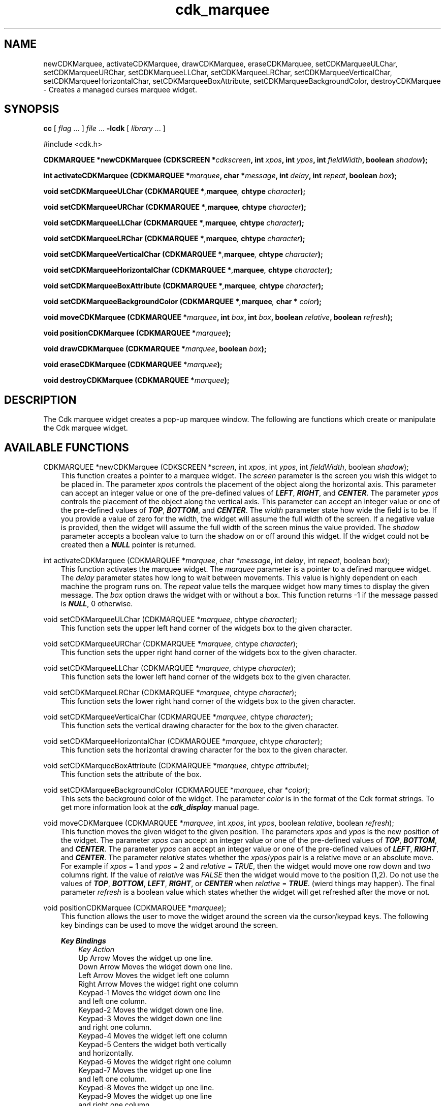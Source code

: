 .de It
.br
.ie \\n(.$>=3 .ne \\$3
.el .ne 3
.IP "\\$1" \\$2
..
.TH cdk_marquee 3 "24 April 1997"
.SH NAME
newCDKMarquee, activateCDKMarquee, drawCDKMarquee, eraseCDKMarquee, 
setCDKMarqueeULChar, setCDKMarqueeURChar,
setCDKMarqueeLLChar, setCDKMarqueeLRChar,
setCDKMarqueeVerticalChar, setCDKMarqueeHorizontalChar,
setCDKMarqueeBoxAttribute,
setCDKMarqueeBackgroundColor,
destroyCDKMarquee \- Creates a managed curses marquee widget.
.SH SYNOPSIS
.LP
.B cc
.RI "[ " "flag" " \|.\|.\|. ] " "file" " \|.\|.\|."
.B \-lcdk
.RI "[ " "library" " \|.\|.\|. ]"
.LP
#include <cdk.h>
.LP
.BI "CDKMARQUEE *newCDKMarquee (CDKSCREEN *" "cdkscreen",
.BI "int " "xpos",
.BI "int " "ypos",
.BI "int " "fieldWidth",
.BI "boolean " "shadow");
.LP
.BI "int activateCDKMarquee (CDKMARQUEE *" "marquee",
.BI "char *" "message",
.BI "int " "delay",
.BI "int " "repeat",
.BI "boolean " "box");
.LP
.BI "void setCDKMarqueeULChar (CDKMARQUEE *", "marquee",
.BI "chtype " "character");
.LP
.BI "void setCDKMarqueeURChar (CDKMARQUEE *", "marquee",
.BI "chtype " "character");
.LP
.BI "void setCDKMarqueeLLChar (CDKMARQUEE *", "marquee",
.BI "chtype " "character");
.LP
.BI "void setCDKMarqueeLRChar (CDKMARQUEE *", "marquee",
.BI "chtype " "character");
.LP
.BI "void setCDKMarqueeVerticalChar (CDKMARQUEE *", "marquee",
.BI "chtype " "character");
.LP
.BI "void setCDKMarqueeHorizontalChar (CDKMARQUEE *", "marquee",
.BI "chtype " "character");
.LP
.BI "void setCDKMarqueeBoxAttribute (CDKMARQUEE *", "marquee",
.BI "chtype " "character");
.LP
.BI "void setCDKMarqueeBackgroundColor (CDKMARQUEE *", "marquee",
.BI "char * " "color");
.LP
.BI "void moveCDKMarquee (CDKMARQUEE *" "marquee",
.BI "int " "box",
.BI "int " "box",
.BI "boolean " "relative",
.BI "boolean " "refresh");
.LP
.BI "void positionCDKMarquee (CDKMARQUEE *" "marquee");
.LP
.BI "void drawCDKMarquee (CDKMARQUEE *" "marquee",
.BI "boolean " "box");
.LP
.BI "void eraseCDKMarquee (CDKMARQUEE *" "marquee");
.LP
.BI "void destroyCDKMarquee (CDKMARQUEE *" "marquee");
.LP
.SH DESCRIPTION
The Cdk marquee widget creates a pop-up marquee window. The following are 
functions which create or manipulate the Cdk marquee widget.

.SH AVAILABLE FUNCTIONS
CDKMARQUEE *newCDKMarquee (CDKSCREEN *\f2screen\f1, int \f2xpos\f1, int \f2ypos\f1, int \f2fieldWidth\f1, boolean \f2shadow\f1);
.RS 3
This function creates a pointer to a marquee widget. The \f2screen\f1 parameter
is the screen you wish this widget to be placed in. The parameter \f2xpos\f1
controls the placement of the object along the horizontal axis. This parameter
can accept an integer value or one of the pre-defined values of \f4LEFT\f1,
\f4RIGHT\f1, and \f4CENTER\f1. The parameter \f2ypos\f1 controls the placement
of the object along the vertical axis. This parameter can accept an integer 
value or one of the pre-defined values of \f4TOP\f1, \f4BOTTOM\f1, and \f4CENTER\f1.
The \f2width\f1 parameter state how wide the field is to be. If you provide a
value of zero for the width, the widget will assume the full width of the
screen. If a negative value is provided, then the widget will assume the
full width of the screen minus the value provided. The \f2shadow\f1 parameter 
accepts a boolean value to turn the shadow on or off around this widget. If 
the widget could not be created then a \f4NULL\f1 pointer is returned.
.RE

int activateCDKMarquee (CDKMARQUEE *\f2marquee\f1, char *\f2message\f1, int \f2delay\f1, int \f2repeat\f1, boolean \f2box\f1);
.RS 3
This function activates the marquee widget. The \f2marquee\f1 parameter is a
pointer to a defined marquee widget. The \f2delay\f1 parameter states how long
to wait between movements. This value is highly dependent on each machine the
program runs on. The \f2repeat\f1 value tells the marquee widget how many times
to display the given message. The \f2box\f1 option draws the widget with or 
without a box. This function returns -1 if the message passed is \f4NULL\f1,
0 otherwise.
.RE

void setCDKMarqueeULChar (CDKMARQUEE *\f2marquee\f1, chtype \f2character\f1);
.RS 3
This function sets the upper left hand corner of the widgets box to
the given character.
.RE

void setCDKMarqueeURChar (CDKMARQUEE *\f2marquee\f1, chtype \f2character\f1);
.RS 3
This function sets the upper right hand corner of the widgets box to
the given character.
.RE

void setCDKMarqueeLLChar (CDKMARQUEE *\f2marquee\f1, chtype \f2character\f1);
.RS 3
This function sets the lower left hand corner of the widgets box to
the given character.
.RE

void setCDKMarqueeLRChar (CDKMARQUEE *\f2marquee\f1, chtype \f2character\f1);
.RS 3
This function sets the lower right hand corner of the widgets box to
the given character.
.RE

void setCDKMarqueeVerticalChar (CDKMARQUEE *\f2marquee\f1, chtype \f2character\f1);
.RS 3
This function sets the vertical drawing character for the box to
the given character.
.RE

void setCDKMarqueeHorizontalChar (CDKMARQUEE *\f2marquee\f1, chtype \f2character\f1);
.RS 3
This function sets the horizontal drawing character for the box to
the given character.
.RE

void setCDKMarqueeBoxAttribute (CDKMARQUEE *\f2marquee\f1, chtype \f2attribute\f1);
.RS 3
This function sets the attribute of the box.
.RE

void setCDKMarqueeBackgroundColor (CDKMARQUEE *\f2marquee\f1, char *\f2color\f1);
.RS 3
This sets the background color of the widget. The parameter \f2color\f1
is in the format of the Cdk format strings. To get more information look
at the \f4cdk_display\f1 manual page.
.RE

void moveCDKMarquee (CDKMARQUEE *\f2marquee\f1, int \f2xpos\f1, int \f2ypos\f1, boolean \f2relative\f1, boolean \f2refresh\f1);
.RS 3
This function moves the given widget to the given position. The parameters
\f2xpos\f1 and \f2ypos\f1 is the new position of the widget. The parameter
\f2xpos\f1 can accept an integer value or one of the pre-defined values of
\f4TOP\f1, \f4BOTTOM\f1, and \f4CENTER\f1. The parameter \f2ypos\f1 can 
accept an integer value or one of the pre-defined values of \f4LEFT\f1,
\f4RIGHT\f1, and \f4CENTER\f1. The parameter \f2relative\f1 states whether
the \f2xpos\f1/\f2ypos\f1 pair is a relative move or an absolute move. For
example if \f2xpos\f1 = 1 and \f2ypos\f1 = 2 and \f2relative\f1 = \f2TRUE\f1,
then the widget would move one row down and two columns right. If the value
of \f2relative\f1 was \f2FALSE\f1 then the widget would move to the position
(1,2). Do not use the values of \f4TOP\f1, \f4BOTTOM\f1, \f4LEFT\f1, 
\f4RIGHT\f1, or \f4CENTER\f1 when \f2relative\f1 = \f4TRUE\f1. (wierd things 
may happen). The final parameter \f2refresh\f1 is a boolean value which 
states whether the widget will get refreshed after the move or not.
.RE

void positionCDKMarquee (CDKMARQUEE *\f2marquee\f1);
.RS 3
This function allows the user to move the widget around the screen via the
cursor/keypad keys. The following key bindings can be used to move the
widget around the screen.
.LP
.nf
\f4Key Bindings\f1
.RS 3
\f2Key          Action\f1
Up Arrow     Moves the widget up one line.
Down Arrow   Moves the widget down one line.
Left Arrow   Moves the widget left one column
Right Arrow  Moves the widget right one column
Keypad-1     Moves the widget down one line
             and left one column.
Keypad-2     Moves the widget down one line.
Keypad-3     Moves the widget down one line
             and right one column.
Keypad-4     Moves the widget left one column
Keypad-5     Centers the widget both vertically
             and horizontally.
Keypad-6     Moves the widget right one column
Keypad-7     Moves the widget up one line
             and left one column.
Keypad-8     Moves the widget up one line.
Keypad-9     Moves the widget up one line
             and right one column.
t            Moves the widget to the top of the screen.
b            Moves the widget to the bottom of the screen.
l            Moves the widget to the left of the screen.
r            Moves the widget to the right of the screen.
c            Centers the widget between the left and 
             right of the window.
C            Centers the widget between the top and 
             bottom of the window.
Escape       Returns the widget to it's original position.
Return       Exits the function and leaves the widget
             where it was.
.fi
.RE
.RS 3
.LP
Keypad means that if the keyboard you are using has a keypad, then the
Num-Lock light has to be on in order to use the keys as listed. (The
numeric keys at the top of the keyboard will work as well.)
.LP
void drawCDKMarquee (CDKMARQUEE *\f2marquee\f1, boolean \f2box\f1);
.RS 3
This function draws the marquee widget on the screen. The \f2box\f1 option 
draws the widget with or without a box.
.RE

void eraseCDKMarquee (CDKMARQUEE *\f2marquee\f1);
.RS 3
This function removes the widget from the screen. This does \f4NOT\f1 destroy
the widget.
.RE

void destroyCDKMarquee (CDKMARQUEE *\f2marquee\f1);
.RS 3
This function removes the widget from the screen and frees up any memory the
object may be using.
.RE

.SH SEE ALSO
.BR cdk (3),
.BR cdk_binding (3),
.BR cdk_display (3),
.BR cdk_screen (3)
.SH NOTES
.PP
The header file \f4<cdk.h>\f1 automatically includes the header files
\f4<curses.h>\f1, \f4<stdlib.h>\f1, \f4<string.h>\f1, \f4<ctype.h>\f1,
\f4<unistd.h>\f1, \f4<dirent.h>\f1, \f4<time.h>\f1, \f4<errno.h>\f1,
\f4<pwd.h>\f1, \f4<grp.h>\f1, \f4<sys/stat.h>\f1, and \f4<sys/types.h>\f1.
The \f4<curses.h>\f1 header file includes \f4<stdio.h>\f1 and \f4<unctrl.h>\f1.
.PP
If you have \f4Ncurses\f1 installed on your machine add -DNCURSES to the 
compile line to include the Ncurses header files instead.
